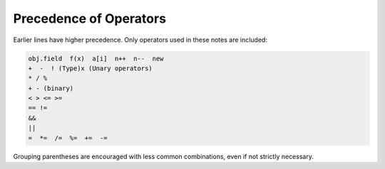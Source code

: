 .. index:: precedence

.. _precedence:

Precedence of Operators
==========================

Earlier lines have higher precedence.  
Only operators used in these notes are included:

..  code-block:: none

    obj.field  f(x)  a[i]  n++  n--  new
    +  -  ! (Type)x (Unary operators)   
    * / % 
    + - (binary)
    < > <= >=
    == !=
    &&
    ||
    =  *=  /=  %=  +=  -=  
    
Grouping parentheses are encouraged with less common combinations, even if
not strictly necessary.
